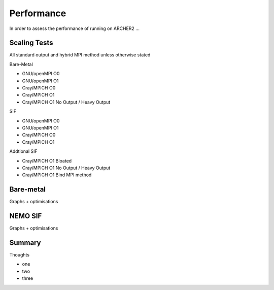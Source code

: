 .. _performance:

===========
Performance
===========

In order to assess the performance of running on ARCHER2 ...

-------------
Scaling Tests
-------------

All standard output and hybrid MPI method unless otherwise stated

Bare-Metal

* GNU/openMPI O0
* GNU/openMPI O1
* Cray/MPICH  O0
* Cray/MPICH  O1 
* Cray/MPICH  O1 No Output / Heavy Output

SIF

* GNU/openMPI O0
* GNU/openMPI O1
* Cray/MPICH  O0
* Cray/MPICH  O1

Addtional SIF

* Cray/MPICH  O1 Bloated
* Cray/MPICH  O1 No Output / Heavy Output
* Cray/MPICH  O1 Bind MPI method

----------
Bare-metal
----------

Graphs + optimisations

.. image:: _static/AMM7_scale1.png
   :width: 600

.. image:: _static/AMM7_scale2.png
   :width: 600

--------
NEMO SIF
--------

Graphs + optimisations

.. image:: _static/AMM7_scale5.png
   :width: 600


-------
Summary
-------

Thoughts


- one
- two
- three
